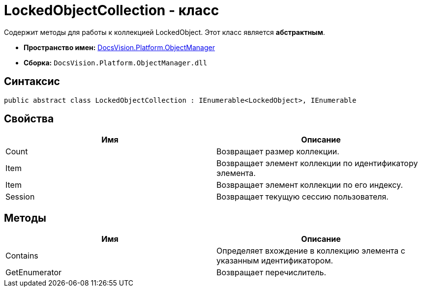 = LockedObjectCollection - класс

Содержит методы для работы к коллекцией LockedObject. Этот класс является *абстрактным*.

* *Пространство имен:* xref:api/DocsVision/Platform/ObjectManager/ObjectManager_NS.adoc[DocsVision.Platform.ObjectManager]
* *Сборка:* `DocsVision.Platform.ObjectManager.dll`

== Синтаксис

[source,csharp]
----
public abstract class LockedObjectCollection : IEnumerable<LockedObject>, IEnumerable
----

== Свойства

[cols=",",options="header"]
|===
|Имя |Описание
|Count |Возвращает размер коллекции.
|Item |Возвращает элемент коллекции по идентификатору элемента.
|Item |Возвращает элемент коллекции по его индексу.
|Session |Возвращает текущую сессию пользователя.
|===

== Методы

[cols=",",options="header"]
|===
|Имя |Описание
|Contains |Определяет вхождение в коллекцию элемента с указанным идентификатором.
|GetEnumerator |Возвращает перечислитель.
|===
